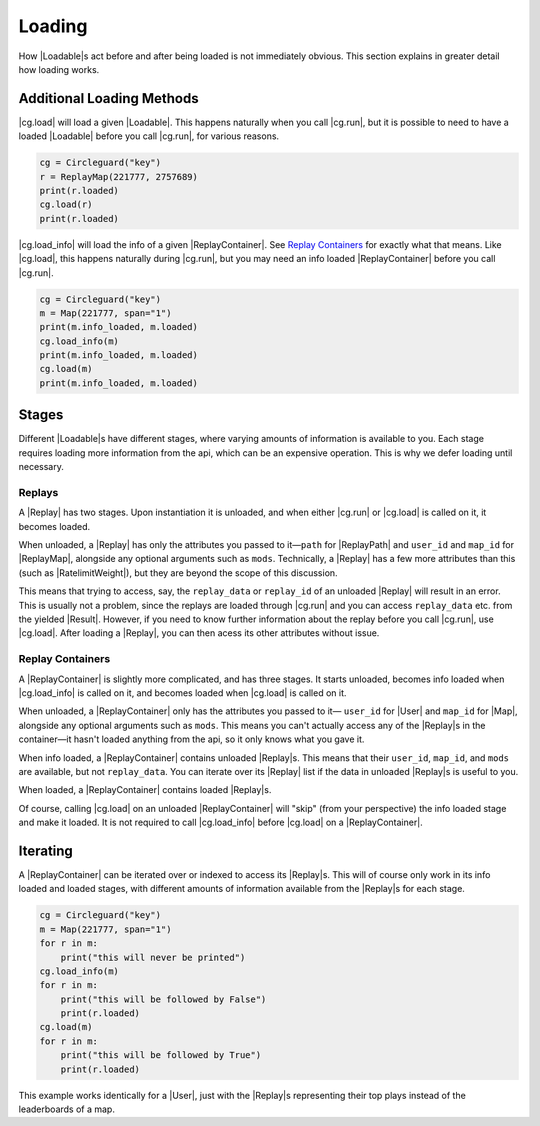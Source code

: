 Loading
=======

How |Loadable|\s act before and after being loaded is not immediately obvious.
This section explains in greater detail how loading works.

.. _Additional Loading Methods:

Additional Loading Methods
--------------------------

|cg.load| will load a given |Loadable|. This happens naturally when you
call |cg.run|, but it is possible to need to have a loaded |Loadable| before
you call |cg.run|, for various reasons.

.. code-block:: python

    cg = Circleguard("key")
    r = ReplayMap(221777, 2757689)
    print(r.loaded)
    cg.load(r)
    print(r.loaded)

|cg.load_info| will load the info of a given |ReplayContainer|. See
`Replay Containers`_ for exactly what that means. Like |cg.load|, this happens
naturally during |cg.run|, but you may need an info loaded |ReplayContainer|
before you call |cg.run|.

.. code-block:: python

    cg = Circleguard("key")
    m = Map(221777, span="1")
    print(m.info_loaded, m.loaded)
    cg.load_info(m)
    print(m.info_loaded, m.loaded)
    cg.load(m)
    print(m.info_loaded, m.loaded)

Stages
------

Different |Loadable|\s have different stages, where varying amounts of
information is available to you. Each stage requires loading more information
from the api, which can be an expensive operation. This is why we defer loading
until necessary.

Replays
~~~~~~~

A |Replay| has two stages. Upon instantiation it is unloaded, and when
either |cg.run| or |cg.load| is called on it, it becomes loaded.

When unloaded, a |Replay| has only the attributes you passed to it—``path``
for |ReplayPath| and ``user_id`` and ``map_id`` for |ReplayMap|, alongside any
optional arguments such as ``mods``. Technically, a
|Replay| has a few more attributes than this (such as |RatelimitWeight|), but
they are beyond the scope of this discussion.

This means that trying to access, say, the ``replay_data`` or ``replay_id`` of
an unloaded |Replay| will result in an error. This is usually not a problem,
since the replays are loaded through |cg.run| and you can access
``replay_data`` etc. from the yielded |Result|. However, if you need to know
further information about the replay before you call |cg.run|, use |cg.load|.
After loading a |Replay|, you can then acess its other attributes without
issue.

.. todo::

    link to advanced section where we do talk about ratelimitweight/etc

    have replay data be empty by default

Replay Containers
~~~~~~~~~~~~~~~~~

A |ReplayContainer| is slightly more complicated, and has three stages. It
starts unloaded, becomes info loaded when |cg.load_info| is called on it,
and becomes loaded when |cg.load| is called on it.

When unloaded, a |ReplayContainer| only has the attributes you passed to it—
``user_id`` for |User| and ``map_id`` for |Map|, alongside any optional
arguments such as ``mods``. This means you can't actually access any of the
|Replay|\s in the container—it hasn't loaded anything from the api, so it
only knows what you gave it.

When info loaded, a |ReplayContainer| contains unloaded |Replay|\s. This means
that their ``user_id``, ``map_id``, and ``mods`` are available, but not
``replay_data``. You can iterate over its |Replay| list if the data
in unloaded |Replay|\s is useful to you.

When loaded, a |ReplayContainer| contains loaded |Replay|\s.

Of course, calling |cg.load| on an unloaded |ReplayContainer| will "skip"
(from your perspective) the info loaded stage and make it loaded. It is not
required to call |cg.load_info| before |cg.load| on a |ReplayContainer|.


Iterating
---------

A |ReplayContainer| can be iterated over or indexed to access its |Replay|\s.
This will of course only work in its info loaded and loaded stages, with
different amounts of information available from the |Replay|\s for each stage.

.. code-block:: python

    cg = Circleguard("key")
    m = Map(221777, span="1")
    for r in m:
        print("this will never be printed")
    cg.load_info(m)
    for r in m:
        print("this will be followed by False")
        print(r.loaded)
    cg.load(m)
    for r in m:
        print("this will be followed by True")
        print(r.loaded)

This example works identically for a |User|, just with the |Replay|\s
representing their top plays instead of the leaderboards of a map.
